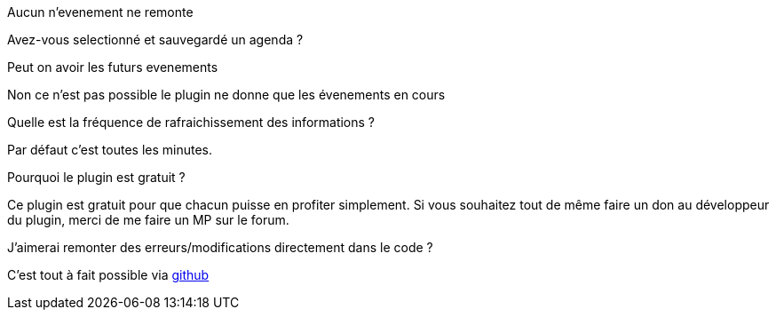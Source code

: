[panel,primary]
.Aucun n'evenement ne remonte
--
Avez-vous selectionné et sauvegardé un agenda ?
--

.Peut on avoir les futurs evenements
--
Non ce n'est pas possible le plugin ne donne que les évenements en cours
--

.Quelle est la fréquence de rafraichissement des informations ?
--
Par défaut c'est toutes les minutes.
--

.Pourquoi le plugin est gratuit ?
--
Ce plugin est gratuit pour que chacun puisse en profiter simplement. Si vous souhaitez tout de même faire un don au développeur du plugin, merci de me faire un MP sur le forum.
--

.J'aimerai remonter des erreurs/modifications directement dans le code ?
--
C'est tout à fait possible via https://github.com/guenneguezt/plugin-caldav[github]
--